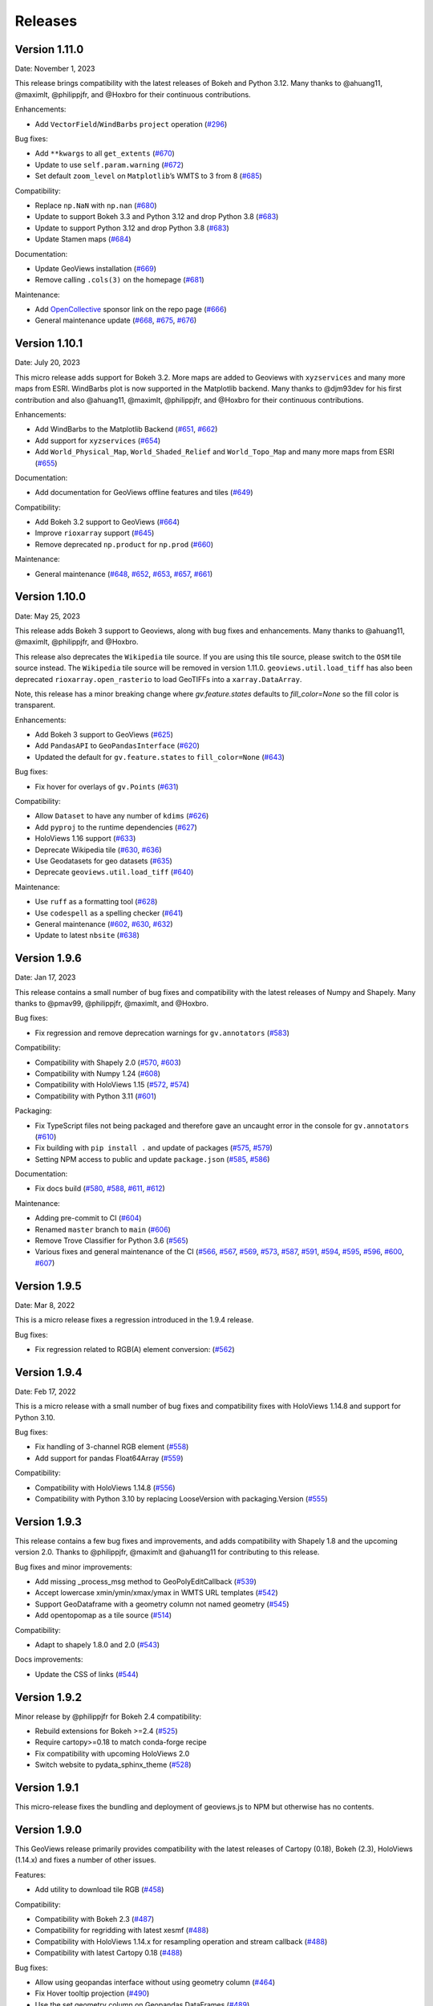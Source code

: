 Releases
========

Version 1.11.0
--------------

Date: November 1, 2023

This release brings compatibility with the latest releases of Bokeh and
Python 3.12. Many thanks to @ahuang11, @maximlt, @philippjfr, and
@Hoxbro for their continuous contributions.

Enhancements:

-  Add ``VectorField``/``WindBarbs`` ``project`` operation
   (`#296 <https://github.com/holoviz/geoviews/pull/296>`__)

Bug fixes:

-  Add ``**kwargs`` to all ``get_extents``
   (`#670 <https://github.com/holoviz/geoviews/pull/670>`__)
-  Update to use ``self.param.warning``
   (`#672 <https://github.com/holoviz/geoviews/pull/672>`__)
-  Set default ``zoom_level`` on ``Matplotlib``\ ’s WMTS to 3 from 8
   (`#685 <https://github.com/holoviz/geoviews/pull/685>`__)


Compatibility:

-  Replace ``np.NaN`` with ``np.nan``
   (`#680 <https://github.com/holoviz/geoviews/pull/680>`__)
-  Update to support Bokeh 3.3 and Python 3.12 and drop Python 3.8
   (`#683 <https://github.com/holoviz/geoviews/pull/683>`__)
-  Update to support Python 3.12 and drop Python 3.8
   (`#683 <https://github.com/holoviz/geoviews/pull/683>`__)
-  Update Stamen maps
   (`#684 <https://github.com/holoviz/geoviews/pull/684>`__)

Documentation:

-  Update GeoViews installation
   (`#669 <https://github.com/holoviz/geoviews/pull/669>`__)
-  Remove calling ``.cols(3)`` on the homepage
   (`#681 <https://github.com/holoviz/geoviews/pull/681>`__)

Maintenance:

-  Add `OpenCollective <https://opencollective.com/holoviz>`__ sponsor
   link on the repo page
   (`#666 <https://github.com/holoviz/geoviews/pull/666>`__)
-  General maintenance update
   (`#668 <https://github.com/holoviz/geoviews/pull/668>`__,
   `#675 <https://github.com/holoviz/geoviews/pull/675>`__,
   `#676 <https://github.com/holoviz/geoviews/pull/676>`__)

Version 1.10.1
--------------

Date: July 20, 2023

This micro release adds support for Bokeh 3.2. More maps are added to
Geoviews with ``xyzservices`` and many more maps from ESRI. WindBarbs
plot is now supported in the Matplotlib backend. Many thanks to
@djm93dev for his first contribution and also @ahuang11, @maximlt,
@philippjfr, and @Hoxbro for their continuous contributions.

Enhancements:

-  Add WindBarbs to the Matplotlib Backend
   (`#651 <https://github.com/holoviz/geoviews/pull/651>`__,
   `#662 <https://github.com/holoviz/geoviews/pull/662>`__)
-  Add support for ``xyzservices``
   (`#654 <https://github.com/holoviz/geoviews/pull/654>`__)
-  Add ``World_Physical_Map``, ``World_Shaded_Relief`` and
   ``World_Topo_Map`` and many more maps from ESRI
   (`#655 <https://github.com/holoviz/geoviews/pull/655>`__)

Documentation:

-  Add documentation for GeoViews offline features and tiles
   (`#649 <https://github.com/holoviz/geoviews/pull/649>`__)

Compatibility:

-  Add Bokeh 3.2 support to GeoViews
   (`#664 <https://github.com/holoviz/geoviews/pull/664>`__)
-  Improve ``rioxarray`` support
   (`#645 <https://github.com/holoviz/geoviews/pull/645>`__)
-  Remove deprecated ``np.product`` for ``np.prod``
   (`#660 <https://github.com/holoviz/geoviews/pull/660>`__)

Maintenance:

-  General maintenance
   (`#648 <https://github.com/holoviz/geoviews/pull/648>`__,
   `#652 <https://github.com/holoviz/geoviews/pull/652>`__,
   `#653 <https://github.com/holoviz/geoviews/pull/653>`__,
   `#657 <https://github.com/holoviz/geoviews/pull/657>`__,
   `#661 <https://github.com/holoviz/geoviews/pull/661>`__)



Version 1.10.0
--------------

Date: May 25, 2023

This release adds Bokeh 3 support to Geoviews, along with bug fixes and
enhancements. Many thanks to @ahuang11, @maximlt, @philippjfr, and @Hoxbro.

This release also deprecates the ``Wikipedia`` tile source. If you are
using this tile source, please switch to the ``OSM`` tile source
instead. The ``Wikipedia`` tile source will be removed in version
1.11.0. ``geoviews.util.load_tiff`` has also been deprecated
``rioxarray.open_rasterio`` to load GeoTIFFs into a
``xarray.DataArray``.

Note, this release has a minor breaking change where `gv.feature.states`
defaults to `fill_color=None` so the fill color is transparent.

Enhancements:

-  Add Bokeh 3 support to GeoViews
   (`#625 <https://github.com/holoviz/geoviews/pull/625>`__)
-  Add ``PandasAPI`` to ``GeoPandasInterface``
   (`#620 <https://github.com/holoviz/geoviews/pull/620>`__)
-  Updated the default for ``gv.feature.states`` to ``fill_color=None``
   (`#643 <https://github.com/holoviz/geoviews/pull/643>`__)

Bug fixes:

-  Fix hover for overlays of ``gv.Points``
   (`#631 <https://github.com/holoviz/geoviews/pull/631>`__)

Compatibility:

-  Allow ``Dataset`` to have any number of ``kdims``
   (`#626 <https://github.com/holoviz/geoviews/pull/626>`__)
-  Add ``pyproj`` to the runtime dependencies
   (`#627 <https://github.com/holoviz/geoviews/pull/627>`__)
-  HoloViews 1.16 support
   (`#633 <https://github.com/holoviz/geoviews/pull/633>`__)
-  Deprecate Wikipedia tile
   (`#630 <https://github.com/holoviz/geoviews/pull/630>`__,
   `#636 <https://github.com/holoviz/geoviews/pull/636>`__)
-  Use Geodatasets for geo datasets
   (`#635 <https://github.com/holoviz/geoviews/pull/635>`__)
-  Deprecate ``geoviews.util.load_tiff``
   (`#640 <https://github.com/holoviz/geoviews/pull/640>`__)

Maintenance:

-  Use ``ruff`` as a formatting tool
   (`#628 <https://github.com/holoviz/geoviews/pull/628>`__)
-  Use ``codespell`` as a spelling checker
   (`#641 <https://github.com/holoviz/geoviews/pull/641>`__)
-  General maintenance
   (`#602 <https://github.com/holoviz/geoviews/pull/602>`__,
   `#630 <https://github.com/holoviz/geoviews/pull/630>`__,
   `#632 <https://github.com/holoviz/geoviews/pull/632>`__)
-  Update to latest ``nbsite``
   (`#638 <https://github.com/holoviz/geoviews/pull/638>`__)

Version 1.9.6
-------------

Date: Jan 17, 2023

This release contains a small number of bug fixes and compatibility with
the latest releases of Numpy and Shapely. Many thanks to @pmav99,
@philippjfr, @maximlt, and @Hoxbro.

Bug fixes:

-  Fix regression and remove deprecation warnings for ``gv.annotators``
   (`#583 <https://github.com/holoviz/geoviews/pull/583>`__)

Compatibility:

-  Compatibility with Shapely 2.0
   (`#570 <https://github.com/holoviz/geoviews/pull/570>`__,
   `#603 <https://github.com/holoviz/geoviews/pull/603>`__)
-  Compatibility with Numpy 1.24
   (`#608 <https://github.com/holoviz/geoviews/pull/608>`__)
-  Compatibility with HoloViews 1.15
   (`#572 <https://github.com/holoviz/geoviews/pull/572>`__,
   `#574 <https://github.com/holoviz/geoviews/pull/574>`__)
-  Compatibility with Python 3.11
   (`#601 <https://github.com/holoviz/geoviews/pull/601>`__)

Packaging:

-  Fix TypeScript files not being packaged and therefore gave an
   uncaught error in the console for ``gv.annotators``
   (`#610 <https://github.com/holoviz/geoviews/pull/610>`__)
-  Fix building with ``pip install .`` and update of packages
   (`#575 <https://github.com/holoviz/geoviews/pull/575>`__,
   `#579 <https://github.com/holoviz/geoviews/pull/579>`__)
-  Setting NPM access to public and update ``package.json``
   (`#585 <https://github.com/holoviz/geoviews/pull/585>`__,
   `#586 <https://github.com/holoviz/geoviews/pull/586>`__)

Documentation:

-  Fix docs build
   (`#580 <https://github.com/holoviz/geoviews/pull/580>`__,
   `#588 <https://github.com/holoviz/geoviews/pull/588>`__,
   `#611 <https://github.com/holoviz/geoviews/pull/611>`__,
   `#612 <https://github.com/holoviz/geoviews/pull/612>`__)

Maintenance:

-  Adding pre-commit to CI
   (`#604 <https://github.com/holoviz/geoviews/pull/604>`__)
-  Renamed ``master`` branch to ``main``
   (`#606 <https://github.com/holoviz/geoviews/pull/606>`__)
-  Remove Trove Classifier for Python 3.6
   (`#565 <https://github.com/holoviz/geoviews/pull/565>`__)
-  Various fixes and general maintenance of the CI
   (`#566 <https://github.com/holoviz/geoviews/pull/566>`__,
   `#567 <https://github.com/holoviz/geoviews/pull/567>`__,
   `#569 <https://github.com/holoviz/geoviews/pull/569>`__,
   `#573 <https://github.com/holoviz/geoviews/pull/573>`__,
   `#587 <https://github.com/holoviz/geoviews/pull/587>`__,
   `#591 <https://github.com/holoviz/geoviews/pull/591>`__,
   `#594 <https://github.com/holoviz/geoviews/pull/594>`__,
   `#595 <https://github.com/holoviz/geoviews/pull/595>`__,
   `#596 <https://github.com/holoviz/geoviews/pull/596>`__,
   `#600 <https://github.com/holoviz/geoviews/pull/600>`__,
   `#607 <https://github.com/holoviz/geoviews/pull/607>`__)


Version 1.9.5
-------------

Date: Mar 8, 2022

This is a micro release fixes a regression introduced in the 1.9.4 release.

Bug fixes:

- Fix regression related to RGB(A) element conversion: (`#562 <https://github.com/holoviz/geoviews/pull/562>`_)

Version 1.9.4
-------------

Date: Feb 17, 2022

This is a micro release with a small number of bug fixes and compatibility fixes with HoloViews 1.14.8 and support for Python 3.10.

Bug fixes:

- Fix handling of 3-channel RGB element (`#558 <https://github.com/holoviz/geoviews/pull/558>`_)
- Add support for pandas Float64Array (`#559 <https://github.com/holoviz/geoviews/pull/559>`_)

Compatibility:

- Compatibility with HoloViews 1.14.8 (`#556 <https://github.com/holoviz/geoviews/pull/556>`_)
- Compatibility with Python 3.10 by replacing LooseVersion with packaging.Version (`#555 <https://github.com/holoviz/geoviews/pull/555>`_)


Version 1.9.3
-------------

This release contains a few bug fixes and improvements, and adds compatibility with Shapely 1.8 and the upcoming version 2.0. Thanks to @philippjfr, @maximlt and @ahuang11 for contributing to this release.

Bug fixes and minor improvements:

- Add missing _process_msg method to GeoPolyEditCallback (`#539 <https://github.com/holoviz/geoviews/pull/539>`_)
- Accept lowercase xmin/ymin/xmax/ymax in WMTS URL templates (`#542 <https://github.com/holoviz/geoviews/pull/542>`_)
- Support GeoDataframe with a geometry column not named geometry (`#545 <https://github.com/holoviz/geoviews/pull/545>`_)
- Add opentopomap as a tile source (`#514 <https://github.com/holoviz/geoviews/pull/514>`_)

Compatibility:

- Adapt to shapely 1.8.0 and 2.0 (`#543 <https://github.com/holoviz/geoviews/pull/543>`_)

Docs improvements:

- Update the CSS of links (`#544 <https://github.com/holoviz/geoviews/pull/544>`_)


Version 1.9.2
-------------

Minor release by @philippjfr for Bokeh 2.4 compatibility:

- Rebuild extensions for Bokeh >=2.4 (`#525 <https://github.com/holoviz/geoviews/pull/525>`_)
- Require cartopy>=0.18 to match conda-forge recipe
- Fix compatibility with upcoming HoloViews 2.0
- Switch website to pydata_sphinx_theme (`#528 <https://github.com/holoviz/geoviews/pull/528>`_)


Version 1.9.1
-------------

This micro-release fixes the bundling and deployment of geoviews.js to NPM but otherwise has no contents.


Version 1.9.0
-------------

This GeoViews release primarily provides compatibility with the latest releases of Cartopy (0.18), Bokeh (2.3), HoloViews (1.14.x) and fixes a number of other issues.

Features:

- Add utility to download tile RGB (`#458 <https://github.com/holoviz/geoviews/pull/458>`_)

Compatibility:

- Compatibility with Bokeh 2.3 (`#487 <https://github.com/holoviz/geoviews/pull/487>`_)
- Compatibility for regridding with latest xesmf (`#488 <https://github.com/holoviz/geoviews/pull/488>`_)
- Compatibility with HoloViews 1.14.x for resampling operation and stream callback (`#488 <https://github.com/holoviz/geoviews/pull/488>`_)
- Compatibility with latest Cartopy 0.18 (`#488 <https://github.com/holoviz/geoviews/pull/488>`_)

Bug fixes:

- Allow using geopandas interface without using geometry column (`#464 <https://github.com/holoviz/geoviews/pull/464>`_)
- Fix Hover tooltip projection (`#490 <https://github.com/holoviz/geoviews/pull/490>`_)
- Use the set geometry column on Geopandas DataFrames (`#489 <https://github.com/holoviz/geoviews/pull/489>`_)
- Fix xesmf regridding file_pattern parameter (`#491 <https://github.com/holoviz/geoviews/pull/491>`_)


Version 1.8.2
-------------

Minor bugfix release. Includes contributions from: @philippjfr

Bug fixes and minor improvements:

- Bump geoviews.js version and bokeh requirements (`#473 <https://github.com/holoviz/geoviews/pull/473>`_)
- Handle proj4.js API change in Hover formatter (`#472 <https://github.com/holoviz/geoviews/pull/472>`_)


Version 1.8.1
-------------

This fixes some minor incompatibilities between latest HoloViews and the Iris data interface in GeoViews.

- Updated Iris interface for compatibility with HoloViews 1.13.x (`#453 <https://github.com/holoviz/geoviews/pull/453>`_)

Version 1.8.0
-------------

This release makes introduces no actual changes on top of version 1.7.0, it simply adds a dependency on bokeh>=2.0, which also means that this is the first version that requires Python 3.

- Compatibility with Bokeh 2.0 (`#449 <https://github.com/holoviz/geoviews/pull/449>`_)

Version 1.7.0
-------------

This release adds some major features to HoloViews and adds compatibility for HoloViews 1.13.0. This is also the last release with support for Python 2. Many thanks for the many people who contributed by filing issues and our contributors including @ceball, @jsignell, @ahuang11, @jbednar and @philippjfr.

Features:


* Added geographic projection awareness to ``hv.annotate`` function (`#377 <https://github.com/holoviz/geoviews/pull/377>`_, `#419 <https://github.com/holoviz/geoviews/pull/419>`_)
* Rewrote geometry interfaces such as geopandas to conform to new HoloViews geometry protocol (`#407 <https://github.com/holoviz/geoviews/pull/407>`_)
* Implement consistent .geom method on geometry types (e.g. Path, Polygons, Points) (`#424 <https://github.com/holoviz/geoviews/pull/424>`_)
* Add new `Rectangles` and `Segments` elements (`#377 <https://github.com/holoviz/geoviews/pull/377>`_)

Bug fixes:


* Allow updating user defined HoverTool instances (`#440 <https://github.com/holoviz/geoviews/pull/440>`_)
* Fix for ticks fontsize in matplotlib backend (`#402 <https://github.com/holoviz/geoviews/pull/402>`_)
* Fix for xaxis/yaxis='bare' option in matplotlib backend (`#401 <https://github.com/holoviz/geoviews/pull/401>`_)

Compatibility:


* Compatibility with HoloViews 1.13.0 (`#429 <https://github.com/holoviz/geoviews/pull/429>`_, `#430 <https://github.com/holoviz/geoviews/pull/430>`_)

Version 1.6.6
-------------

This is a minor release with a small number of bug fixes. Thanks to @nickhand, @philippjfr and @jsignell for contributing to this release.


* Ensure that projecting QuadMesh does not drop options (`#367 <https://github.com/holoviz/geoviews/pull/367>`_)
* Fix handling of pyproj strings (`#376 <https://github.com/holoviz/geoviews/pull/376>`_)
* Disable ``fixed_bounds`` to avoid bug when zooming in bokeh (`#390 <https://github.com/holoviz/geoviews/pull/390>`_)
* Add support for geometry columns other than 'geometry' on geopandas DataFrames (`#391 <https://github.com/holoviz/geoviews/pull/391>`_)
* Fixed handling of pyproj dependency (`#392 <https://github.com/holoviz/geoviews/pull/392>`_)

Version 1.6.5
-------------

Minor bugfix release. Includes contributions from @philippjfr:

Bug fixes and minor improvements:


* Fixed issues with target extents in project_image (`#365 <https://github.com/holoviz/geoviews/pull/365>`_)

Version 1.6.4
-------------

Minor bugfix release. Includes contributions from @philippjfr, @ahuang11, @zassa, and @ceball

Bug fixes and minor improvements:


* Ensure that gridline labels are only drawn once (`#364 <https://github.com/holoviz/geoviews/pull/364>`_)
* Compatibility with latest HoloViews data interface (`#363 <https://github.com/holoviz/geoviews/pull/363>`_)
* Add grid labels (`#351 <https://github.com/holoviz/geoviews/pull/351>`_)
* Hardcode the OSM tile source to https (`#333 <https://github.com/holoviz/geoviews/pull/333>`_)
* Fix hover formatting for Mercator coordinates (`#358 <https://github.com/holoviz/geoviews/pull/358>`_)

Version 1.6.3
-------------

Minor release, mostly bugfixes. Includes contributions from @philippjfr, @ahuang11, and @rsignell-usgs.

New features:


* Add geo features for US states (`#312 <https://github.com/holoviz/geoviews/pull/312>`_)
* Add ESRI Ocean tile layers (`#320 <https://github.com/holoviz/geoviews/pull/320>`_)

Bug fixes and minor improvements:


* Add dtype methods to geometry interfaces (`#345 <https://github.com/holoviz/geoviews/pull/345>`_)
* Ensure that Line Shape is not filled in matplotlib (`#326 <https://github.com/holoviz/geoviews/pull/326>`_)
* Avoid zooming in beyond tile/axis resolution (`#325 <https://github.com/holoviz/geoviews/pull/325>`_)
* Fix gridlines for gv matplotlib overlay (`#308 <https://github.com/holoviz/geoviews/pull/308>`_)

Version 1.6.2
-------------

Minor release, mostly bugfixes. Includes contributions from @philippjfr.

New feature:


* Add adaptive geometry resampling operation, allowing working with large shape files interactively, increasing their resolution when zooming in (`#282 <https://github.com/holoviz/geoviews/pull/282>`_)

Bug fixes and minor improvements:


* Fixed img project if src and target projection are equal (`#288 <https://github.com/holoviz/geoviews/pull/288>`_)
* Added plotting backend load hooks (`#286 <https://github.com/holoviz/geoviews/pull/286>`_)
* Do not import regrid operations by default
* Fixed re-initialization of backend (`#284 <https://github.com/holoviz/geoviews/pull/284>`_)
* Improved handling of non-default central longitudes (`#281 <https://github.com/holoviz/geoviews/pull/281>`_)
* Small fix for Path longitude wrapping (`#279 <https://github.com/holoviz/geoviews/pull/269>`_)

Version 1.6.2
-------------

Includes contributions from @ahuang11 (unlimit vdims) and @philippjfr.

Bug fixes and minor improvements:


* Unlimit the vdims for various elements (`#253 <https://github.com/holoviz/geoviews/pull/253>`_)
* Improve handling of geopandas and empty geometries (`#278 <https://github.com/holoviz/geoviews/pull/278>`_)
* Updated opts syntax in gallery examples (`#277 <https://github.com/holoviz/geoviews/pull/277>`_)
* Fixed bugs projecting ``Graphs`` (`#276 <https://github.com/holoviz/geoviews/pull/276>`_)
* Ensure backend is initialized on import (`#275 <https://github.com/holoviz/geoviews/pull/275>`_)
* Added ``__call__`` method to tile sources, to restore constructor-like behavior from previous versions (`#274 <https://github.com/holoviz/geoviews/pull/274>`_)

Version 1.6.0
-------------

This is a major release with a number of important enhancements and bug fixes:

Features:


* Complete overhaul of geometry handling including support for geometry with holes and geometry dictionary interface (`#244](https://github.com/holoviz/geoviews/pull/244), #249 <https://github.com/holoviz/geoviews/pull/249>`_)
* Support for holoviews FreehandDraw stream (`#219 <https://github.com/holoviz/geoviews/pull/219>`_)
* Add ``gv.load_tiff`` and ``gv.RGB.load_tiff`` helpers (`#221](https://github.com/holoviz/geoviews/pull/221), #233 <https://github.com/holoviz/geoviews/pull/233>`_)
* Added support for holoviews padding option (`#228 <https://github.com/holoviz/geoviews/pull/228>`_)

Enhancements:


* Drop bokeh save tool when tile source is used (`#257 <https://github.com/holoviz/geoviews/pull/257>`_)
* Compatibility with cartopy 0.17 (`#254 <https://github.com/holoviz/geoviews/pull/254>`_)

Bug fixes:


* Improved handling of Point geometries in geopandas dataframe (`#204 <https://github.com/holoviz/geoviews/pull/204>`_)
* Fixes for projecting draw tool data (`#205 <https://github.com/holoviz/geoviews/pull/205>`_)
* Improvements and fixes for handling of QuadMesh projections (`#250 <https://github.com/holoviz/geoviews/pull/250>`_)
* Fixes for Image longitude wrapping (`#260 <https://github.com/holoviz/geoviews/pull/260>`_)

Version 1.5.1
-------------

This is a bug fix release which includes a number of important fixes and enhancements.

Enhancements:


* Geopandas interface now supports point geometries (`#186 <https://github.com/holoviz/geoviews/pull/186>`_)
* Geopandas data now supported in the ``.to`` conversion API (`#186 <https://github.com/holoviz/geoviews/pull/186>`_)

Fixes:


* Fixed some issues to do with tile source attributions (`#176 <https://github.com/holoviz/geoviews/pull/176>`_)
* Fixed bug projecting rectilinear QuadMesh (`#178 <https://github.com/holoviz/geoviews/pull/178>`_)
* Improvements to path/polygon projection and clipping (`#179 <https://github.com/holoviz/geoviews/pull/179>`_)

Version 1.5.0
-------------

Major feature:


* The bokeh backend now supports arbitrary geographic projections, no longer just Web Mercator (`#170 <https://github.com/holoviz/geoviews/pull/170>`_)

New components:


*
  Added `Graph element <http://holoviews.org/reference/elements/bokeh/Graph.html>`_ to plot networks of connected nodes (`#115 <https://github.com/holoviz/geoviews/pull/115>`_)

*
  Added `TriMesh element <http://holoviews.org/reference/elements/bokeh/TriMesh.html>`_ and datashading operation to plot small and large irregular triangular meshes (`#115 <https://github.com/holoviz/geoviews/pull/115>`_)

*
  Added `QuadMesh element <http://holoviews.org/reference/elements/bokeh/QuadMesh.html>`_ and datashading operation to plot small and large, irregular rectilinear and curvilinear meshes (`#116 <https://github.com/holoviz/geoviews/pull/116>`_)

*
  Added `VectorField element <http://holoviews.org/reference/elements/bokeh/VectorField.html>`_ and datashading operation to plot small and large quiver plots and other collections of vectors (`#122 <https://github.com/holoviz/geoviews/pull/122>`_)

*
  Added `HexTiles element <http://holoviews.org/reference/elements/bokeh/HexTiles.html>`_ to plot data binned into a hexagonal grid (`#147 <https://github.com/holoviz/geoviews/pull/147>`_)

*
  Added `Labels element <http://holoviews.org/reference/elements/bokeh/Labels.html>`_ to plot a large number of text labels at once (as data rather than as annotations) (`#147 <https://github.com/holoviz/geoviews/pull/147>`_)

New features:


*
  Hover tool now supports displaying geographic coordinates as longitude and latitude (`#158 <https://github.com/holoviz/geoviews/pull/158>`_)

*
  Added a new ``geoviews.tile_sources`` module with a predefined set of tile sources (`#165 <https://github.com/holoviz/geoviews/pull/165>`_)

*
  Wrapped the xESMF library as a regridding and interpolation operation for rectilinear and curvilinear grids (`#127 <https://github.com/holoviz/geoviews/pull/127>`_)

*
  HoloViews operations including ``datashade`` and ``rasterize`` now retain geographic ``crs`` coordinate system (`#118 <https://github.com/holoviz/geoviews/pull/118>`_)

Enhancements:


* Overhauled documentation and added a gallery (`#121 <https://github.com/holoviz/geoviews/pull/121>`_)

Version 1.4.3
-------------

Enhancements:


* Ensured that HoloViews operations such as datashade, aggregate and regrid do not drop the coordinate reference system on the input element (`#118 <https://github.com/holoviz/geoviews/pull/118>`_)
* Unified WMTS support across backends, bokeh and matplotlib now support rendering ``{X}_{Y}_{Z}`` based web tiles (`#120 <https://github.com/holoviz/geoviews/pull/120>`_)
* Handle projecting of empty Elements (`#131 <https://github.com/holoviz/geoviews/pull/131>`_)
* Set Image element NaN coloring to transparent (`#136 <https://github.com/holoviz/geoviews/pull/136/commits/f1f29607079f1f86bce56187dd7a98ca2a1d9eff>`_)
* Overhauled website with new theme (`#106 <https://github.com/holoviz/geoviews/pull/106>`_)

Version 1.4.2
-------------

Version 1.4.1
-------------

Version 1.4.0
-------------


* Allow specifying WMTS element with just the URL (`#89 <https://github.com/holoviz/geoviews/pull/89>`_)
* Added GeoPandas interface to plot geometries more easily (`#88 <https://github.com/holoviz/geoviews/pull/88>`_)
* Added further projection operations allowing most geographic element types to be explicitly projected (`#88 <https://github.com/holoviz/geoviews/pull/88>`_)
* Enabled MercatorTicker on geographic bokeh plots ensuring axes are labelled with latitudes and longitudes (`#64 <https://github.com/holoviz/geoviews/pull/64>`_)

Version 1.3.2
-------------

This is a minor release reapplying a fix which was accidentally reverted in 1.3.1:


* The WMTS Element now accepts a tile source URL directly for the bokeh backend (PR #83)

Version 1.3.1
-------------

This is a minor release with one small improvements:


* The WMTS Element now accepts a tile source URL directly for the bokeh backend (`PR #83 <https://github.com/holoviz/geoviews/pull/83>`_)

Version 1.3.0
-------------

This release is mostly a compatibility release for HoloViews 1.8. It includes a small number of significant fixes and changes:


* Introduces a general ``project`` operation to project most Element types from one ``crs`` to another (`#69 <https://github.com/holoviz/geoviews/pull/69>`_)
* Added a ``gv.RGB`` Element type useful for representing datashader aggregates and particularly loading GeoTiffs with xarray (`#75 <https://github.com/holoviz/geoviews/pull/75>`_)
* All geoviews geographic Elements declare a ``crs``, which defaults to ``PlateCarree()`` (`#76 <https://github.com/holoviz/geoviews/pull/76>`_)
* Fix for compatibility with HoloViews 1.8 (`#77 <https://github.com/holoviz/geoviews/pull/77>`_)

Version 1.2.0
-------------

This is a minor release mostly to maintain compatibility with the recently released HoloViews 1.7.0.

Features:


* Added ``project_shape`` operations (`c6c5ce <https://github.com/holoviz/geoviews/commit/c6c5ce261aa725853e00094fbe59ff3650ad1e19>`_)
* The ``Shape.from_records`` function now supports ``drop_missing`` option.  #63
* Compatibility with HoloViews (`#59 <https://github.com/holoviz/geoviews/pull/59>`_, `#60 <https://github.com/holoviz/geoviews/pull/60>`_)
* Bokeh box_zoom tool now matches aspect on geographic plots (`c6c41a9 <https://github.com/holoviz/geoviews/commit/c6c41a979dca928c83d74c3773df458840832907>`_)

Bug fixes:


* Fix for ``Shape`` Element colormapping (`#58 <https://github.com/holoviz/geoviews/pull/58>`_)
* Geographic objects did not inherit ``crs`` on clone (`df0ba8 <https://github.com/holoviz/geoviews/commit/df0ba893e273e8a143d78419f6491c27ed814fe5>`_)

Version 1.1.0
-------------

Minor release to improve usability:


* Improved layouts, reducing whitespace around non-square plots
* Added ``geoviews.features`` module for simple access to cartopy Features.
* Improved tutorials
* Added ``gv.Dataset`` class to simplify keeping track of coordinate systems

Version 1.0.0
-------------

First stable version, with support for matplotlib and bokeh (web Mercator projection only). Requires HoloViews 1.6+ to be able to use data from xarray or iris.
